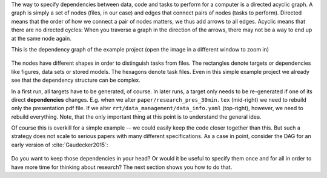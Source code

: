 The way to specify dependencies between data, code and tasks to perform for a
computer is a directed acyclic graph. A graph is simply a set of nodes (files,
in our case) and edges that connect pairs of nodes (tasks to perform). Directed
means that the order of how we connect a pair of nodes matters, we thus add
arrows to all edges. Acyclic means that there are no directed cycles: When you
traverse a graph in the direction of the arrows, there may not be a way to end
up at the same node again.

This is the dependency graph of the example project (open the image in a different
window to zoom in)

.. figure:: ../../figures/dag.png
   :width: 50em

The nodes have different shapes in order to distinguish tasks from files. The rectangles
denote targets or dependencies like figures, data sets or stored models. The hexagons
denote task files. Even in this simple example project we already see that the
dependency structure can be complex.

In a first run, all targets have to be generated, of course. In later runs, a target
only needs to be re-generated if one of its direct **dependencies** changes. E.g. when
we alter ``paper/research_pres_30min.tex`` (mid-right) we need to rebuild only the
presentation pdf file. If we alter ``rrt/data_management/data_info.yaml`` (top-right),
however, we need to rebuild everything. Note, that the only important thing at this
point is to understand the general idea.

Of course this is overkill for a simple example -- we could easily keep the code closer
together than this. But such a strategy does not scale to serious papers with many
different specifications. As a case in point, consider the DAG for an early version of
:cite:`Gaudecker2015`:

.. figure:: ../../figures/pfefficiency.jpg
   :width: 50em

Do you want to keep those dependencies in your head? Or would it be useful to
specify them once and for all in order to have more time for thinking about
research? The next section shows you how to do that.